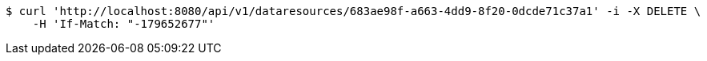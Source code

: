 [source,bash]
----
$ curl 'http://localhost:8080/api/v1/dataresources/683ae98f-a663-4dd9-8f20-0dcde71c37a1' -i -X DELETE \
    -H 'If-Match: "-179652677"'
----